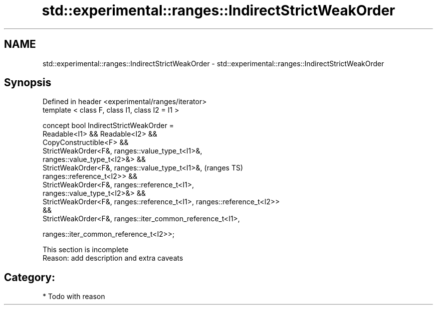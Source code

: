 .TH std::experimental::ranges::IndirectStrictWeakOrder 3 "2021.11.17" "http://cppreference.com" "C++ Standard Libary"
.SH NAME
std::experimental::ranges::IndirectStrictWeakOrder \- std::experimental::ranges::IndirectStrictWeakOrder

.SH Synopsis
   Defined in header <experimental/ranges/iterator>
   template < class F, class I1, class I2 = I1 >

   concept bool IndirectStrictWeakOrder =
     Readable<I1> && Readable<I2> &&
     CopyConstructible<F> &&
     StrictWeakOrder<F&, ranges::value_type_t<I1>&,
   ranges::value_type_t<I2>&> &&
     StrictWeakOrder<F&, ranges::value_type_t<I1>&,                         (ranges TS)
   ranges::reference_t<I2>> &&
     StrictWeakOrder<F&, ranges::reference_t<I1>,
   ranges::value_type_t<I2>&> &&
     StrictWeakOrder<F&, ranges::reference_t<I1>, ranges::reference_t<I2>>
   &&
     StrictWeakOrder<F&, ranges::iter_common_reference_t<I1>,

                                 ranges::iter_common_reference_t<I2>>;

    This section is incomplete
    Reason: add description and extra caveats

.SH Category:

     * Todo with reason
